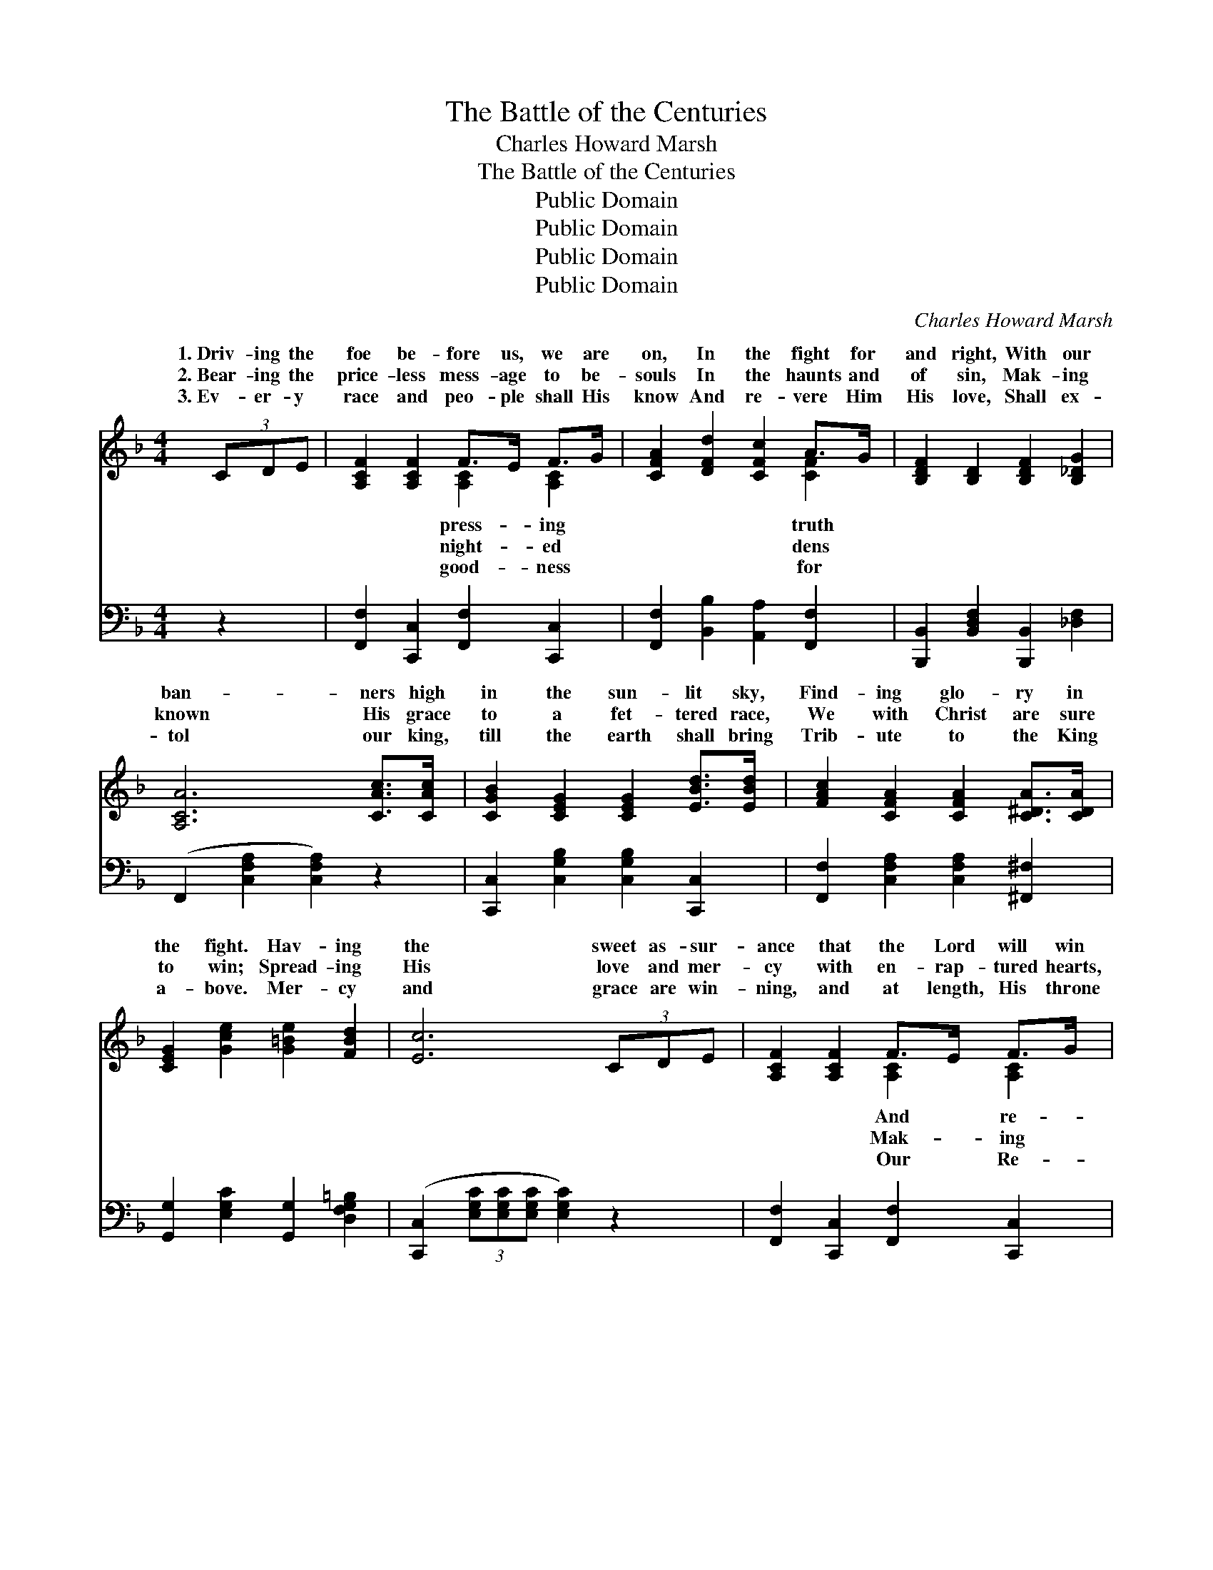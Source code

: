X:1
T:The Battle of the Centuries
T:Charles Howard Marsh
T:The Battle of the Centuries
T:Public Domain
T:Public Domain
T:Public Domain
T:Public Domain
C:Charles Howard Marsh
Z:Public Domain
%%score ( 1 2 ) 3
L:1/8
M:4/4
K:F
V:1 treble 
V:2 treble 
V:3 bass 
V:1
 (3CDE | [A,CF]2 [A,CF]2 F>E F>G | [CFA]2 [DFd]2 [CFc]2 A>G | [B,DF]2 [B,D]2 [B,DF]2 [B,_DG]2 | %4
w: 1.~Driv- ing the|foe be- fore us, we are|on, In the fight for|and right, With our|
w: 2.~Bear- ing the|price- less mess- age to be-|souls In the haunts and|of sin, Mak- ing|
w: 3.~Ev- er- y|race and peo- ple shall His|know And re- vere Him|His love, Shall ex-|
 [A,CA]6 [CAc]>[CAc] | [CGB]2 [CEG]2 [CEG]2 [EBd]>[EBd] | [FAc]2 [CFA]2 [CFA]2 [C^DA]>[CDA] | %7
w: ban- ners high|in the sun- lit sky,|Find- ing glo- ry in|
w: known His grace|to a fet- tered race,|We with Christ are sure|
w: tol our king,|till the earth shall bring|Trib- ute to the King|
 [CEG]2 [Gce]2 [G=Be]2 [FBd]2 | [Ec]6 (3CDE | [A,CF]2 [A,CF]2 F>E F>G | %10
w: the fight. Hav- ing|the sweet as- sur-|ance that the Lord will win|
w: to win; Spread- ing|His love and mer-|cy with en- rap- tured hearts,|
w: a- bove. Mer- cy|and grace are win-|ning, and at length, His throne|
 [CFA]2 [DFd]2 [CFc]2 [CAc]>[CAc] | [DBd]2 [DBd]2 [Ece]2 [DBd]2 | [^CA^c]6 [CAc]>[CAc] | %13
w: ward us in the end,|We are press- ing|on with God’s|
w: known His power to save,|We will true re-|main, till He|
w: deem- er shall as- cend,|Then thro’ count- less|days our souls|
 [DAd]2 [DAc]2 ([Ac][GB]) [D^FA]2 | [_EGc]2 [DGB]2 ([DGB][D^FA]) [DG]2 | %15
w: great Son, The * soul’s|ter- nal friend. * *|
w: shall reign O’er * ev-|land and wave. * ’Tis|
w: shall praise The * sin-|per- fect friend. * *|
 [A,CF]2 [CFA]2 [=B,FA]2 [_B,EG]2 | [A,F]6 ||"^Refrain" [A,FA]>[B,GB] | %18
w: |||
w: the bat- tle of|the|cen- tu-|
w: |||
 [CAc]2 [FAc]2 [EAc]2 [DAc]2 | [CAc]3 [DBd] [CAc]2 [A,FA]>[CAc] | [DBd]2 [DBd]2 [Ece]2 [DBd]2 | %21
w: |||
w: ries, It is Christ|a- gainst the world, And|from age to age|
w: |||
 [CAc]6 [CAc]>[CAc] | [EBe]2 [EBd]2 [EGB]2 [EGB]>[EGB] | [FAd]2 [FAc]2 [CFA]2 f>f | %24
w: |||
w: shall the bat-|tle rage, Till the ban-|ner of sin be furled;|
w: |||
 [EGe]2 d>d [EGc]2 [FG=B]2 | [EGc]6 [A,FA]>[B,GB] | [CAc]2 [FAc]2 [EAc]2 [DAc]2 | %27
w: |||
w: the might- y Sav- ior|the lost, Whom|the ran- somed souls|
w: |||
 [CAc]3 [DBd] [CAc]2 [A,FA]>[CAc] | [DBd]2 [DBd]2 [Ece]2 [DBd]2 | [CAc]6 [FAc]>[FAc] | %30
w: |||
w: a- dore, We will bat-|tle on, till the|earth be won|
w: |||
 [FAf]2 [FAf]2 [EGA]2 [^CGA]>[CGA] | [DFd]2 [DFd]2 [DFG]2 [=B,FG]>[B,FG] | %32
w: ||
w: And the fight shall be|no more. * * *|
w: ||
 [CFA]2 [CFc]2 [CEAa]2 [CEAa]2 | [A,Ff]6 |] %34
w: ||
w: ||
w: ||
V:2
 x2 | x4 [A,C]2 [A,C]2 | x6 [CF]2 | x8 | x8 | x8 | x8 | x8 | x8 | x4 [A,C]2 [A,C]2 | x8 | x8 | x8 | %13
w: |press- ing|truth|||||||And re-||||
w: |night- ed|dens|||||||Mak- ing||||
w: |good- ness|for|||||||Our Re-||||
 x3 D2 x3 | x8 | x8 | x6 || x2 | x8 | x8 | x8 | x8 | x8 | x6 [FA]2 | x2 [FG]2 x4 | x8 | x8 | x8 | %28
w: e-|||||||||||||||
w: ery||||||||||With|of||||
w: ner’s|||||||||||||||
 x8 | x8 | x8 | x8 | x8 | x6 |] %34
w: ||||||
w: ||||||
w: ||||||
V:3
 z2 | [F,,F,]2 [C,,C,]2 [F,,F,]2 [C,,C,]2 | [F,,F,]2 [B,,B,]2 [A,,A,]2 [F,,F,]2 | %3
 [B,,,B,,]2 [B,,D,F,]2 [B,,,B,,]2 [_D,F,]2 | (F,,2 [C,F,A,]2 [C,F,A,]2) z2 | %5
 [C,,C,]2 [C,G,B,]2 [C,G,B,]2 [C,,C,]2 | [F,,F,]2 [C,F,A,]2 [C,F,A,]2 [^F,,^F,]2 | %7
 [G,,G,]2 [E,G,C]2 [G,,G,]2 [D,F,G,=B,]2 | ([C,,C,]2 (3[E,G,C][E,G,C][E,G,C] [E,G,C]2) z2 | %9
 [F,,F,]2 [C,,C,]2 [F,,F,]2 [C,,C,]2 | [F,,F,]2 [B,,B,]2 [A,,A,]2 [F,,F,]2 | %11
 [C,,B,,]2 [D,F,B,]2 [C,,B,,]2 [D,F,B,]2 | (A,,2 [^C,E,A,]2 [C,E,A,]2) [G,,G,]2 | %13
 [^F,,^F,]2 [D,,D,]2 [F,,F,]2 [D,,D,]2 | [G,,G,]2 [D,G,B,]2 ([G,,G,][A,,A,]) [B,,B,]2 | %15
 [C,,C,]2 [C,F,A,]2 [C,,C,]2 [C,E,G,]2 | ([F,,F,]2 [C,,C,]2 F,,2) || z2 | %18
 [F,,F,]2 [C,,C,]2 [F,,F,]2 [C,,C,]2 | [F,,F,]2 [C,,C,]2 [F,,F,]2 z2 | %20
 [B,,,B,,]2 [D,F,B,]2 [B,,,B,,]2 [D,F,B,]2 | ([F,,F,]2 [C,F,A,]2 [C,F,A,]2) [F,,F,]2 | %22
 [G,,G,]2 [C,G,B,]2 [C,,C,]2 [E,G,C]2 | [F,,F,]2 [C,F,A,]2 ([F,,F,][E,,E,]) [D,,D,]2 | %24
 [G,,G,]2 [D,G,=B,]2 [G,,G,]2 [D,G,B,]2 | ([C,,C,]2 (3[E,G,C][E,G,C][E,G,C] [E,G,C]2) z2 | %26
 [F,,F,]2 [C,,C,]2 [F,,F,]2 [C,,C,]2 | [F,,F,]2 [C,,C,]2 [F,,F,]2 z2 | %28
 [B,,,B,,]2 [D,F,B,]2 [B,,,B,,]2 [D,F,B,]2 | [F,,F,]2 [C,F,A,]2 [C,F,A,]2 [_E,,_E,]2 | %30
 [D,,D,]2 [F,A,D]2 [^C,,^C,]2 [A,,,A,,]2 | [B,,,B,,]2 [D,F,B,]2 [=B,,,=B,,]2 [G,,,G,,]2 | %32
 [C,,C,]2 [C,F,A,]2 [C,,C,]2 [C,E,G,]2 | ([F,,F,]2 [C,,C,]2 [F,,,F,,]2) |] %34

